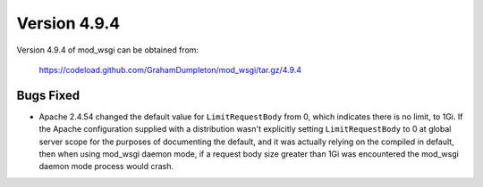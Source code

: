 =============
Version 4.9.4
=============

Version 4.9.4 of mod_wsgi can be obtained from:

  https://codeload.github.com/GrahamDumpleton/mod_wsgi/tar.gz/4.9.4

Bugs Fixed
----------

* Apache 2.4.54 changed the default value for ``LimitRequestBody`` from 0, which
  indicates there is no limit, to 1Gi. If the Apache configuration supplied with
  a distribution wasn't explicitly setting ``LimitRequestBody`` to 0 at global
  server scope for the purposes of documenting the default, and it was actually
  relying on the compiled in default, then when using mod_wsgi daemon mode, if a
  request body size greater than 1Gi was encountered the mod_wsgi daemon mode
  process would crash.
